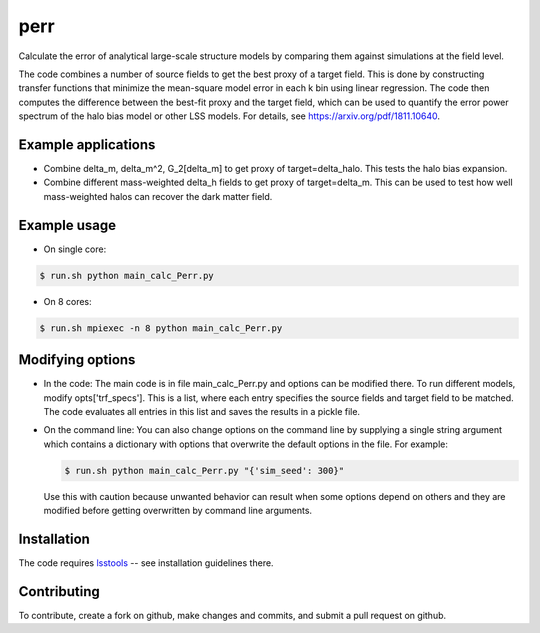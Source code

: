 perr
=========================================
Calculate the error of analytical large-scale structure models by comparing them against simulations at the field level.


The code combines a number of source fields to get the best proxy of a target field. This is done by constructing transfer functions that minimize the mean-square model error in each k bin using linear regression. The code then computes the difference between the best-fit proxy and the target field, which can be used to quantify the error power spectrum of the halo bias model or other LSS models. For details, see https://arxiv.org/pdf/1811.10640.

Example applications
--------------------

- Combine delta_m, delta_m^2, G_2[delta_m] to get proxy of target=delta_halo. This tests the halo bias expansion.

- Combine different mass-weighted delta_h fields to get proxy of target=delta_m. This can be used to test how well mass-weighted halos can recover the dark matter field.


Example usage
-------------

- On single core:

.. code-block:: bash

    $ run.sh python main_calc_Perr.py

- On 8 cores:

.. code-block:: bash

    $ run.sh mpiexec -n 8 python main_calc_Perr.py


Modifying options
-----------------

- In the code: The main code is in file main_calc_Perr.py and options can be modified there. To run different models, modify opts['trf_specs']. This is a list, where each entry specifies the source fields and target field to be matched. The code evaluates all entries in this list and saves the results in a pickle file.

- On the command line: You can also change options on the command line by supplying a single string argument which contains a dictionary with options that overwrite the default options in the file. For example:

  .. code-block:: bash

    $ run.sh python main_calc_Perr.py "{'sim_seed': 300}"

  Use this with caution because unwanted behavior can result when some options depend on others and they are modified before getting overwritten by command line arguments.


Installation
------------
The code requires `lsstools <https://github.com/mschmittfull/lsstools>`_ -- see installation guidelines there.


Contributing
------------
To contribute, create a fork on github, make changes and commits, and submit a pull request on github.